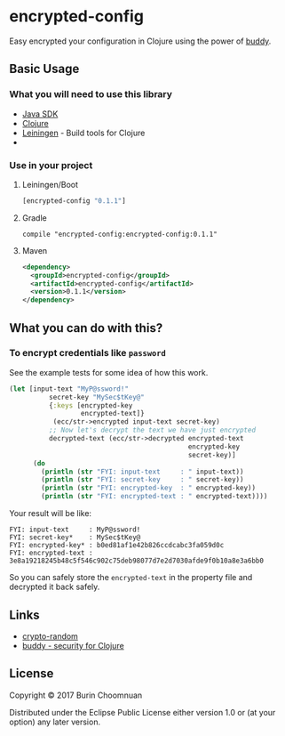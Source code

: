 * encrypted-config

[[https://clojars.org/encrypted-config][https://img.shields.io/clojars/v/encrypted-config.svg]]
[[https://jarkeeper.com/agilecreativity/encrypted-config][https://jarkeeper.com/agilecreativity/encrypted-config/status.svg]]

Easy encrypted your configuration in Clojure using the power of [[https://github.com/funcool/buddy][buddy]].

** Basic Usage

*** What you will need to use this library

- [[https://www.java.com/en/download/][Java SDK]]
- [[http://repo1.maven.org/maven2/org/clojure/clojure/1.8.0/clojure-1.8.0.zip][Clojure]]
- [[http://leiningen.org/][Leiningen]] - Build tools for Clojure
-

*** Use in your project

**** Leiningen/Boot
#+BEGIN_SRC clojure :results nil
  [encrypted-config "0.1.1"]
#+END_SRC

**** Gradle

#+BEGIN_EXAMPLE
compile "encrypted-config:encrypted-config:0.1.1"
#+END_EXAMPLE

**** Maven
#+BEGIN_SRC xml :results nil
  <dependency>
    <groupId>encrypted-config</groupId>
    <artifactId>encrypted-config</artifactId>
    <version>0.1.1</version>
  </dependency>
#+END_SRC

** What you can do with this?

*** To encrypt credentials like =password=

See the example tests for some idea of how this work.

#+BEGIN_SRC clojure :results nil
  (let [input-text "MyP@ssword!"
            secret-key "MySec$tKey@"
            {:keys [encrypted-key
                    encrypted-text]}
             (ecc/str->encrypted input-text secret-key)
            ;; Now let's decrypt the text we have just encrypted
            decrypted-text (ecc/str->decrypted encrypted-text
                                               encrypted-key
                                               secret-key)]
        (do
          (println (str "FYI: input-text     : " input-text))
          (println (str "FYI: secret-key     : " secret-key))
          (println (str "FYI: encrypted-key  : " encrypted-key))
          (println (str "FYI: encrypted-text : " encrypted-text))))
#+END_SRC

Your result will be like:

#+BEGIN_EXAMPLE
FYI: input-text     : MyP@ssword!
FYI: secret-key*    : MySec$tKey@
FYI: encrypted-key* : b0ed81af1e42b826ccdcabc3fa059d0c
FYI: encrypted-text : 3e8a19218245b48c5f546c902c75deb98077d7e2d7030afde9f0b10a8e3a6bb0
#+END_EXAMPLE

So you can safely store the =encrypted-text= in the property file and decrypted it back safely.

** Links

- [[https://github.com/weavejester/crypto-random/blob/master/src/crypto/random.clj][crypto-random]]
- [[https://github.com/funcool/buddy][buddy - security for Clojure]]

** License

Copyright © 2017 Burin Choomnuan

Distributed under the Eclipse Public License either version 1.0 or (at
your option) any later version.
